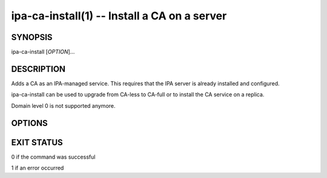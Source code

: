 .. AUTO-GENERATED FILE, DO NOT EDIT!

=============================================
ipa-ca-install(1) -- Install a CA on a server
=============================================

SYNOPSIS
========

ipa-ca-install [*OPTION*]...

DESCRIPTION
===========

Adds a CA as an IPA-managed service. This requires that the IPA server
is already installed and configured.

ipa-ca-install can be used to upgrade from CA-less to CA-full or to
install the CA service on a replica.

Domain level 0 is not supported anymore.

OPTIONS
=======

.. option:: -d, --debug

   Enable debug logging when more verbose output is needed

.. option:: -p <DM_PASSWORD>, --password=<DM_PASSWORD>

   Directory Manager (existing master) password

.. option:: -w <ADMIN_PASSWORD>, --admin-password=<ADMIN_PASSWORD>

   Admin user Kerberos password used for connection check

.. option:: --external-ca

   Generate a CSR for the IPA CA certificate to be signed by an external
   CA.

.. option:: --external-ca-type=<TYPE>

   Type of the external CA. Possible values are "generic", "ms-cs".
   Default value is "generic". Use "ms-cs" to include the template name
   required by Microsoft Certificate Services (MS CS) in the generated
   CSR (see ``**--external-ca-profile**`` for full details).

.. option:: --external-ca-profile=<PROFILE_SPEC>

   Specify the certificate profile or template to use at the external
   CA.

   When ``**--external-ca-type**`` is "ms-cs" the following specifiers may
   be used:

   **<oid>:<majorVersion>[:<minorVersion>]**
      Specify a certificate template by OID and major version,
      optionally also specifying minor version.

   **<name>**
      Specify a certificate template by name. The name cannot contain
      any *:* characters and cannot be an OID (otherwise the OID-based
      template specifier syntax takes precedence).

   **default**
      If no template is specified, the template name "SubCA" is used.

.. option:: --external-cert-file=<FILE>

   File containing the IPA CA certificate and the external CA
   certificate chain. The file is accepted in PEM and DER certificate
   and PKCS#7 certificate chain formats. This option may be used
   multiple times.

.. option:: --ca-subject=<SUBJECT>

   The CA certificate subject DN (default CN=Certificate
   Authority,O=REALM.NAME). RDNs are in LDAP order (most specific RDN
   first).

.. option:: --subject-base=<SUBJECT>

   The subject base for certificates issued by IPA (default
   O=REALM.NAME). RDNs are in LDAP order (most specific RDN first).

.. option:: --pki-config-override=<FILE>

   File containing overrides for CA installation.

.. option:: --ca-signing-algorithm=<ALGORITHM>

   Signing algorithm of the IPA CA certificate. Possible values are
   SHA1withRSA, SHA256withRSA, SHA512withRSA. Default value is
   SHA256withRSA. Use this option with --external-ca if the external CA
   does not support the default signing algorithm.

.. option:: --no-host-dns

   Do not use DNS for hostname lookup during installation

.. option:: --skip-conncheck

   Skip connection check to remote master

.. option:: --skip-schema-check

   Skip check for updated CA DS schema on the remote master

.. option:: -U, --unattended

   An unattended installation that will never prompt for user input

EXIT STATUS
===========

0 if the command was successful

1 if an error occurred
